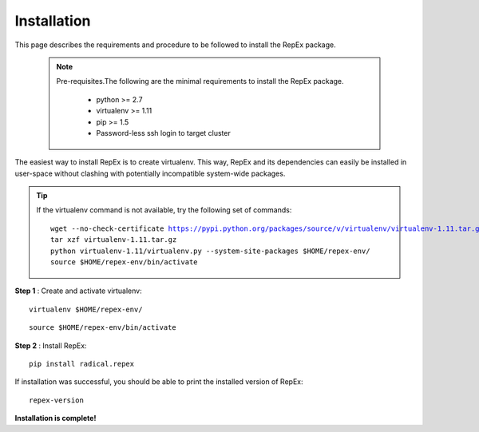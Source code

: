 .. _installation:

************
Installation
************

This page describes the requirements and procedure to be followed to install the
RepEx package.

   .. note:: Pre-requisites.The following are the minimal requirements to 
             install the RepEx package.

                * python >= 2.7
                * virtualenv >= 1.11
                * pip >= 1.5
                * Password-less ssh login to target cluster 

The easiest way to install RepEx is to create virtualenv. This way, RepEx and 
its dependencies can easily be installed in user-space without clashing with 
potentially incompatible system-wide packages.

.. tip:: If the virtualenv command is not available, try the following set of commands:

    .. parsed-literal:: wget --no-check-certificate https://pypi.python.org/packages/source/v/virtualenv/virtualenv-1.11.tar.gz
                        tar xzf virtualenv-1.11.tar.gz
                        python virtualenv-1.11/virtualenv.py --system-site-packages $HOME/repex-env/
                        source $HOME/repex-env/bin/activate

**Step 1** : Create and activate virtualenv:

.. parsed-literal:: virtualenv $HOME/repex-env/

.. parsed-literal:: source $HOME/repex-env/bin/activate

**Step 2** : Install RepEx:

.. parsed-literal:: pip install radical.repex

If installation was successful, you should be able to print the installed version of RepEx:

.. parsed-literal:: repex-version

**Installation is complete!**